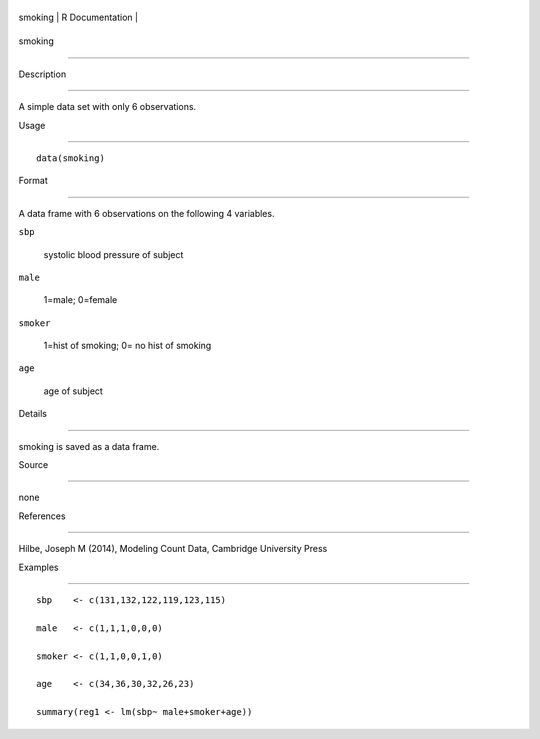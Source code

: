 +-----------+-------------------+
| smoking   | R Documentation   |
+-----------+-------------------+

smoking
-------

Description
~~~~~~~~~~~

A simple data set with only 6 observations.

Usage
~~~~~

::

    data(smoking)

Format
~~~~~~

A data frame with 6 observations on the following 4 variables.

``sbp``
    systolic blood pressure of subject

``male``
    1=male; 0=female

``smoker``
    1=hist of smoking; 0= no hist of smoking

``age``
    age of subject

Details
~~~~~~~

smoking is saved as a data frame.

Source
~~~~~~

none

References
~~~~~~~~~~

Hilbe, Joseph M (2014), Modeling Count Data, Cambridge University Press

Examples
~~~~~~~~

::

    sbp    <- c(131,132,122,119,123,115)
    male   <- c(1,1,1,0,0,0)
    smoker <- c(1,1,0,0,1,0)
    age    <- c(34,36,30,32,26,23)
    summary(reg1 <- lm(sbp~ male+smoker+age))
